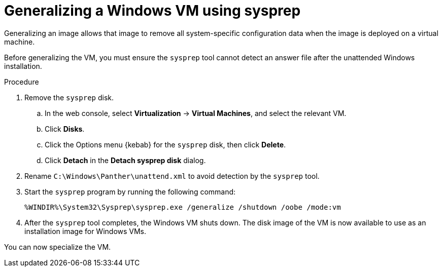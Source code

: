 // Module included in the following assemblies:
//
// * virt/virtual_machines/virt-automating-windows-sysprep.adoc

:_content-type: PROCEDURE
[id="virt-generalizing-windows-sysprep_{context}"]
= Generalizing a Windows VM using sysprep

Generalizing an image allows that image to remove all system-specific configuration data when the image is deployed on a virtual machine.

Before generalizing the VM, you must ensure the `sysprep` tool cannot detect an answer file after the unattended Windows installation.

.Procedure

. Remove the `sysprep` disk.
.. In the web console, select *Virtualization* -> *Virtual Machines*, and select the relevant VM.
.. Click *Disks*.
.. Click the Options menu {kebab} for the `sysprep` disk, then click *Delete*.
.. Click *Detach* in the *Detach sysprep disk* dialog.
. Rename `C:\Windows\Panther\unattend.xml` to avoid detection by the `sysprep` tool.

. Start the `sysprep` program by running the following command:
+
[source,terminal]
----
%WINDIR%\System32\Sysprep\sysprep.exe /generalize /shutdown /oobe /mode:vm
----
. After the `sysprep` tool completes, the Windows VM shuts down. The disk image of the VM is now available to use as an installation image for Windows VMs.

You can now specialize the VM.
